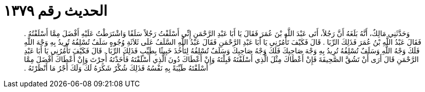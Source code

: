 
= الحديث رقم ١٣٧٩

[quote.hadith]
وَحَدَّثَنِي مَالِكٌ، أَنَّهُ بَلَغَهُ أَنَّ رَجُلاً، أَتَى عَبْدَ اللَّهِ بْنَ عُمَرَ فَقَالَ يَا أَبَا عَبْدِ الرَّحْمَنِ إِنِّي أَسْلَفْتُ رَجُلاً سَلَفًا وَاشْتَرَطْتُ عَلَيْهِ أَفْضَلَ مِمَّا أَسْلَفْتُهُ ‏.‏ فَقَالَ عَبْدُ اللَّهِ بْنُ عُمَرَ فَذَلِكَ الرِّبَا ‏.‏ قَالَ فَكَيْفَ تَأْمُرُنِي يَا أَبَا عَبْدِ الرَّحْمَنِ فَقَالَ عَبْدُ اللَّهِ السَّلَفُ عَلَى ثَلاَثَةِ وُجُوهٍ سَلَفٌ تُسْلِفُهُ تُرِيدُ بِهِ وَجْهَ اللَّهِ فَلَكَ وَجْهُ اللَّهِ وَسَلَفٌ تُسْلِفُهُ تُرِيدُ بِهِ وَجْهَ صَاحِبِكَ فَلَكَ وَجْهُ صَاحِبِكَ وَسَلَفٌ تُسْلِفُهُ لِتَأْخُذَ خَبِيثًا بِطَيِّبٍ فَذَلِكَ الرِّبَا ‏.‏ قَالَ فَكَيْفَ تَأْمُرُنِي يَا أَبَا عَبْدِ الرَّحْمَنِ قَالَ أَرَى أَنْ تَشُقَّ الصَّحِيفَةَ فَإِنْ أَعْطَاكَ مِثْلَ الَّذِي أَسْلَفْتَهُ قَبِلْتَهُ وَإِنْ أَعْطَاكَ دُونَ الَّذِي أَسْلَفْتَهُ فَأَخَذْتَهُ أُجِرْتَ وَإِنْ أَعْطَاكَ أَفْضَلَ مِمَّا أَسْلَفْتَهُ طَيِّبَةً بِهِ نَفْسُهُ فَذَلِكَ شُكْرٌ شَكَرَهُ لَكَ وَلَكَ أَجْرُ مَا أَنْظَرْتَهُ ‏.‏